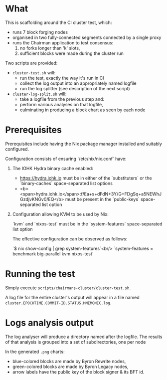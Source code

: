 * What

This is scaffolding around the CI cluster test, which:

- runs 7 block forging nodes
- organised in two fully-connected segments connected by a single proxy
- runs the Chairman application to test consensus:
  1. no forks longer than 'k' slots,
  2. sufficient blocks were made during the cluster run

Two scripts are provided:

 - =cluster-test.sh= will:
   - run the test, exactly the way it's run in CI
   - collect the log output into an appropriately named logfile
   - run the log splitter (see description of the next script)

 - =cluster-log-split.sh= will:
   - take a logfile from the previous step and:
   - perform various analyses on that logfile,
   - culminating in producing a block chart as seen by each node

* Prerequisites

Prerequisites include having the Nix package manager installed and suitably
configured.

Configuration consists of ensuring `/etc/nix/nix.conf` have:

1. The IOHK Hydra binary cache enabled:

   - https://hydra.iohk.io must be in either of the `substituters` or the
     `binary-caches` space-separated list options
   - <b><span>hydra.iohk.io</span>:f/Ea+s+dFdN+3Y/G+FDgSq+a5NEWhJGzdjvKNGv0/EQ</b> must be
     present in the `public-keys` space-separated list option

2. Configuration allowing KVM to be used by Nix:

   `kvm` and `nixos-test` must be in the `system-features` space-separated list option

   The effective configuration can be observed as follows:

    `$ nix show-config | grep system-features`<br/>
    `system-features = benchmark big-parallel kvm nixos-test`

* Running the test

Simply execute =scripts/chairmans-cluster/cluster-test.sh=.

A log file for the entire cluster's output will appear in a file named
=cluster.EPOCHTIME.COMMIT-ID.STATUS.MNEMONIC.log=.

* Logs analysis output

The log analyser will produce a directory named after the logfile.
The results of that analysis is grouped into a set of subdirectories, one per node

In the generated =.png= charts:

  - blue-colored blocks are made by Byron Rewrite nodes,
  - green-colored blocks are made by Byron Legacy nodes,
  - arrow labels have the public key of the block signer & its BFT id.
